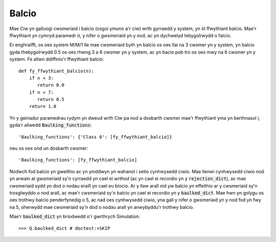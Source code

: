 .. _baulking-functions:

======
Balcio
======

Mae Ciw yn galluogi cwsmeriaid i balcio (osgoi ymuno a'r ciw) wrth gyrraedd y system, yn ôl ffwythiant balcio. Mae'r ffwythiant yn cymryd paramedr :code:`n`, y nifer o gwsmeriaid yn y nod, ac yn dychwelyd tebygolrwydd o falcio.

Er enghraifft, os oes system M/M/1 lle mae cwsmeriaid byth yn balcio os oes llai na 3 cwsmer yn y system, yn balcio gyda thebygolrwydd 0.5 os oes rhwng 3 a 6 cwsmer yn y system, ac yn bacio pob tro os oes mwy na 6 cwsmer yn y system. Fe allwn ddiffinio'r ffwythiant balcio::

    def fy_ffwythiant_balcio(n):
        if n < 3:
           return 0.0
        if n < 7:
           return 0.5
        return 1.0

Yn y geiriadur paramedrau rydym yn dweud wrth Ciw pa nod a dosbarth cwsmer mae'r ffwythiant yma yn berthnasol i, gyda'r allwedd :code:`Baulking_functions`::

    'Baulking_functions': {'Class 0': [fy_ffwythiant_balcio]}

neu os oes ond un dosbarth cwsmer::

    'Baulking_functions': [fy_ffwythiant_balcio]

Nodwch fod balcio yn gweithio ac yn ymddwyn yn wahanol i setio cynhwysedd ciwio. Mae llenwi cynhwysedd ciwio nod yn arwain at gwsmeriaid sy'n cyrraedd yn cael ei *wrthod* (ac yn cael ei recordio yn y :code:`rejection_dict`), ac mae cwsmeriaid sydd yn dod o nodau eraill yn cael eu blocio. Ar y llaw arall nid yw balcio yn effeithio ar y cwsmeriaid sy'n trosglwyddo o nod arall, ac mae'r cwsmeriaid sy'n balcio yn cael ei recordio yn y :code:`baulked_dict`. Mae hwn yn golygu os oes trothwy balcio penderfynedig o 5, ac nad oes cynhwysedd ciwio, yna gall y nifer o gwsmeriaid yn y nod fod yn fwy na 5, oherwydd mae cwsmeriaid sy'n dod o nodau arall yn anwybyddu'r trothwy balcio.

Mae'r :code:`baulked_dict` yn briodwedd o'r gwrthrych Simulation::

    >>> Q.baulked_dict # doctest:+SKIP